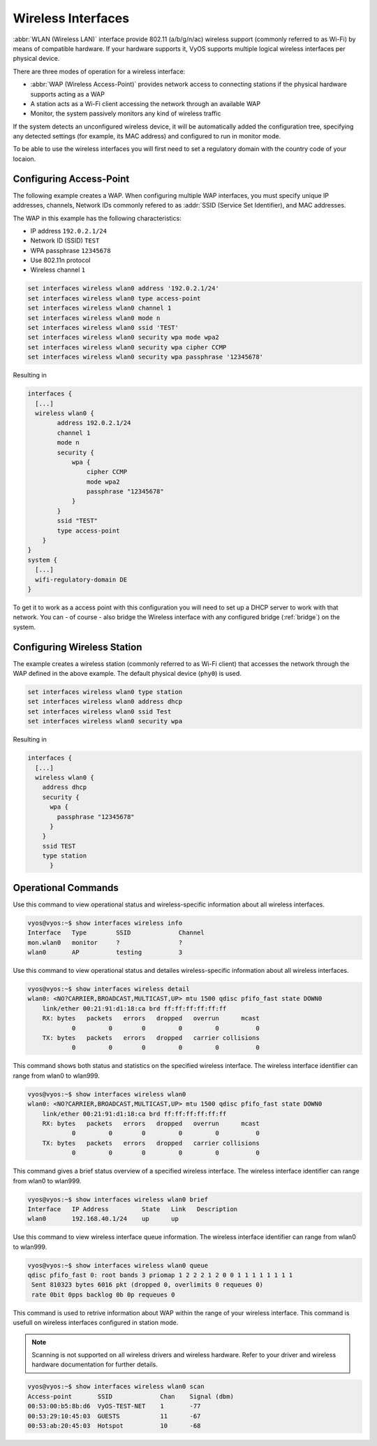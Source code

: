 .. _wireless:

Wireless Interfaces
-------------------

:abbr:`WLAN (Wireless LAN)` interface provide 802.11 (a/b/g/n/ac) wireless
support (commonly referred to as Wi-Fi) by means of compatible hardware. If your
hardware supports it, VyOS supports multiple logical wireless interfaces per
physical device.

There are three modes of operation for a wireless interface:

* :abbr:`WAP (Wireless Access-Point)` provides network access to connecting
  stations if the physical hardware supports acting as a WAP

* A station acts as a Wi-Fi client accessing the network through an available
  WAP

* Monitor, the system passively monitors any kind of wireless traffic

If the system detects an unconfigured wireless device, it will be automatically
added the configuration tree, specifying any detected settings (for example,
its MAC address) and configured to run in monitor mode.

To be able to use the wireless interfaces you will first need to set a
regulatory domain with the country code of your locaion.

.. option:: set system wifi-regulatory-domain DE

   Configure system wide Wi-Fi regulatory domain. A reboot is required for this
   change to be enabled.

Configuring Access-Point
^^^^^^^^^^^^^^^^^^^^^^^^

The following example creates a WAP. When configuring multiple WAP interfaces,
you must specify unique IP addresses, channels, Network IDs commonly refered
to as :addr:`SSID (Service Set Identifier), and MAC addresses.

The WAP in this example has the following characteristics:

* IP address ``192.0.2.1/24``
* Network ID (SSID) ``TEST``
* WPA passphrase ``12345678``
* Use 802.11n protocol
* Wireless channel ``1``

.. code-block:: sh

  set interfaces wireless wlan0 address '192.0.2.1/24'
  set interfaces wireless wlan0 type access-point
  set interfaces wireless wlan0 channel 1
  set interfaces wireless wlan0 mode n
  set interfaces wireless wlan0 ssid 'TEST'
  set interfaces wireless wlan0 security wpa mode wpa2
  set interfaces wireless wlan0 security wpa cipher CCMP
  set interfaces wireless wlan0 security wpa passphrase '12345678'

Resulting in

.. code-block:: sh

  interfaces {
    [...]
    wireless wlan0 {
          address 192.0.2.1/24
          channel 1
          mode n
          security {
              wpa {
                  cipher CCMP
                  mode wpa2
                  passphrase "12345678"
              }
          }
          ssid "TEST"
          type access-point
      }
  }
  system {
    [...]
    wifi-regulatory-domain DE
  }

To get it to work as a access point with this configuration you will need
to set up a DHCP server to work with that network. You can - of course - also
bridge the Wireless interface with any configured bridge (:ref:`bridge`) on
the system.

Configuring Wireless Station
^^^^^^^^^^^^^^^^^^^^^^^^^^^^

The example creates a wireless station (commonly referred to as Wi-Fi client)
that accesses the network through the WAP defined in the above example. The
default physical device (``phy0``) is used.

.. code-block:: sh

  set interfaces wireless wlan0 type station
  set interfaces wireless wlan0 address dhcp
  set interfaces wireless wlan0 ssid Test
  set interfaces wireless wlan0 security wpa

Resulting in

.. code-block:: sh

  interfaces {
    [...]
    wireless wlan0 {
      address dhcp
      security {
        wpa {
          passphrase "12345678"
        }
      }
      ssid TEST
      type station
	}

Operational Commands
^^^^^^^^^^^^^^^^^^^^

.. option:: show interfaces wireless info

Use this command to view operational status and wireless-specific information
about all wireless interfaces.

.. code-block:: sh

  vyos@vyos:~$ show interfaces wireless info
  Interface   Type        SSID             Channel
  mon.wlan0   monitor     ?                ?
  wlan0       AP          testing          3


.. option:: show interfaces wireless detail

Use this command to view operational status and detailes wireless-specific
information about all wireless interfaces.

.. code-block:: sh

  vyos@vyos:~$ show interfaces wireless detail
  wlan0: <NO?CARRIER,BROADCAST,MULTICAST,UP> mtu 1500 qdisc pfifo_fast state DOWN0
      link/ether 00:21:91:d1:18:ca brd ff:ff:ff:ff:ff:ff
      RX: bytes   packets   errors   dropped   overrun      mcast
              0         0        0         0         0          0
      TX: bytes   packets   errors   dropped   carrier collisions
              0         0        0         0         0          0


.. option:: show interfaces wireless <wlanX>

This command shows both status and statistics on the specified wireless interface.
The wireless interface identifier can range from wlan0 to wlan999.

.. code-block:: sh

  vyos@vyos:~$ show interfaces wireless wlan0
  wlan0: <NO?CARRIER,BROADCAST,MULTICAST,UP> mtu 1500 qdisc pfifo_fast state DOWN0
      link/ether 00:21:91:d1:18:ca brd ff:ff:ff:ff:ff:ff
      RX: bytes   packets   errors   dropped   overrun      mcast
              0         0        0         0         0          0
      TX: bytes   packets   errors   dropped   carrier collisions
              0         0        0         0         0          0


.. option:: show interfaces wireless <wlanX> brief

This command gives a brief status overview of a specified wireless interface.
The wireless interface identifier can range from wlan0 to wlan999.

.. code-block:: sh

  vyos@vyos:~$ show interfaces wireless wlan0 brief
  Interface   IP Address         State   Link   Description
  wlan0       192.168.40.1/24    up      up


.. option:: show interfaces wireless <wlanX> queue

Use this command to view wireless interface queue information.
The wireless interface identifier can range from wlan0 to wlan999.


.. code-block:: sh

  vyos@vyos:~$ show interfaces wireless wlan0 queue
  qdisc pfifo_fast 0: root bands 3 priomap 1 2 2 2 1 2 0 0 1 1 1 1 1 1 1 1
   Sent 810323 bytes 6016 pkt (dropped 0, overlimits 0 requeues 0)
   rate 0bit 0pps backlog 0b 0p requeues 0


.. option:: show interfaces wireless <wlanX> scan

This command is used to retrive information about WAP within the range of your
wireless interface. This command is usefull on wireless interfaces configured
in station mode.

.. note:: Scanning is not supported on all wireless drivers and wireless
   hardware. Refer to your driver and wireless hardware documentation for
   further details.

.. code-block:: sh

  vyos@vyos:~$ show interfaces wireless wlan0 scan
  Access-point       SSID             Chan    Signal (dbm)
  00:53:00:b5:8b:d6  VyOS-TEST-NET    1       -77
  00:53:29:10:45:03  GUESTS           11      -67
  00:53:ab:20:45:03  Hotspot          10      -68
